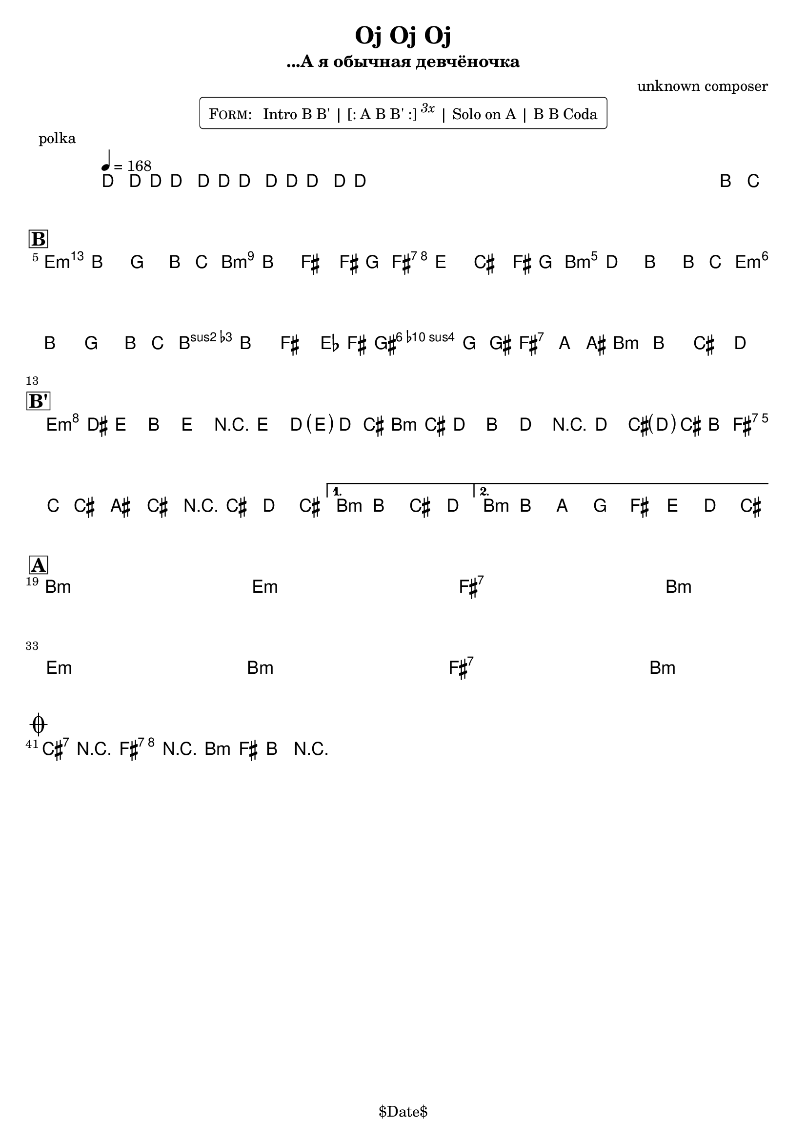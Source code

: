 \version "2.13.46"

%
% $File$
% $Date$
% $Revision$
% $Author$
%

\header {
  title = "Oj Oj Oj"
  subtitle = "...А я обычная девчёночка"
  subsubtitle = ""

  composer = "unknown composer"
  poet = ""
  enteredby = "Max Deineko"

  %meter = "168 bpm"
  piece = "polka"
  version = "$Revision$"

  copyright = "" % "Transcribed and/or arranged by MaX"
  tagline = "$Date$" % ""
}


harm = \chords {
  \set Score.skipBars = ##t
  \set Score.markFormatter = #format-mark-box-letters

  s1 * 4

  d1:m a:m e:7 a:m
  d1:m a:m
  b2:7 e:7 a1:m

  d1:m a:m e:7 \time 2/4 a2:m
  \time 4/4 a1:m

  a1:m s d:m s
  e:7 s \time 2/4 a2:m s
  \break
  \time 4/4 d1:m s a:m s
  e:7 s \time 2/4 a2:m s

  b2:7 e:7 a1:m
}

mel = \relative c'' {
  \set Score.skipBars = ##f
  \set Score.markFormatter = #format-mark-box-letters
  \override Staff.TimeSignature #'style = #'()

  \key a \minor
  \time 4/4
  \tempo 4 = 168

  \override NoteHead #'style = #'cross
  c8_\markup{\italic{rims}} c16 c c8\mf c16 c c8 c16 c c8 c16 c |
  s2._\markup{\italic etc}
  s1 * 2
  \override NoteHead #'style = #'default
  a'8_\markup{\italic{sax}} bes |

  \break
  \mark \markup {\box \bold "B"}
  b4
  ^\markup { \bold \musicglyph #"scripts.segno" }
  _\markup{\italic{light stacc.}}
  a f a8 bes | b4 a e e8 f |
  e4 d b e8 f | e4 c a a8 bes |
  b4 a f a8 bes | b4 a e des8 e
  ^\markup{\hspace #4.0 \musicglyph #"scripts.coda"}
  |
  fis4 f8 fis gis4 g8 gis | a4 a-> b-> c->
  _\markup { \hspace #-14.0 last time: \bold { D.S. al coda } }
  |

  \break
  \mark \markup {\box \bold "B'"}
  \repeat volta 2 {
    d16\f( cis_\markup{\italic{stacc.}} d8) a d r d c16( <\parenthesize d> c b) |
    c( b c8) a c r c b16( <\parenthesize c> b a) |
    b( bes b8) gis b r b c b |
  }
  \alternative{
    {\time 2/4 a a b c \time 4/4}
    {a a' g f e d c b}
  }

  \break
  \mark \markup {\box \bold "A"}
  s1 * 6\mf
  \time 2/4 s2 * 2
  \time 4/4 s1 * 6
  \time 2/4 s2 * 2
  _\markup { \hspace #7.0 \bold { D.S. 4 times } }
  \time 4/4

  \break
  \mark \markup{\musicglyph #"scripts.coda"}
  b4->_\markup{\italic{break}} r e-> r | a,-> e-> a-> r |
  \bar "|."
}

\markup {
    \fill-line { % This centers the words, which looks nicer
    \hspace #1.0 % gives the fill-line something to work with
    \rounded-box \pad-markup #0.3 {
      \column {
        \line{
          \hspace #0.5
          \smallCaps Form:
          \hspace #1
          Intro B B' | [: A B B' :] \super \small \italic 3x | Solo on A | B B Coda
          \hspace #0.5
        }
      }
    }
    \hspace #1.0 % gives the fill-line something to work with
  }
}

\score {
  \transpose c d {
    <<
      \harm
      \mel
    >>
  }
}

\layout {
  ragged-last = ##t
}
